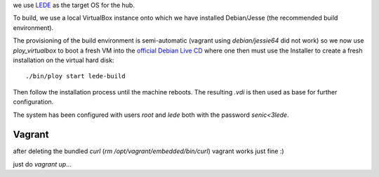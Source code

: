 we use `LEDE <https://www.lede-project.org/>`_ as the target OS for the hub.

To build, we use a local VirtualBox instance onto which we have installed Debian/Jesse (the recommended build environment).

The provisioning of the build environment is semi-automatic (vagrant using `debian/jessie64` did not work) so we now use `ploy_virtualbox` to boot a fresh VM into the `official Debian Live CD <http://cdimage.debian.org/debian-cd/8.6.0-live/i386/iso-hybrid/>`_ where one then must use the Installer to create a fresh installation on the virtual hard disk::

  ./bin/ploy start lede-build

Then follow the installation process until the machine reboots. The resulting `.vdi` is then used as base for further configuration.

The system has been configured with users `root` and `lede` both with the password `senic<3lede`.

Vagrant
-------

after deleting the bundled `curl` (`rm /opt/vagrant/embedded/bin/curl`) vagrant works just fine :)

just do `vagrant up`...
